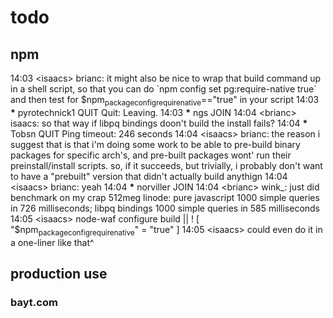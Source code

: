 * todo
** npm
14:03 <isaacs> brianc: it might also be nice to wrap that build
               command up in a shell script, so that you can do
               `npm config set pg:require-native true` and then
               test for $npm_package_config_require_native=="true"
               in your script
14:03 *** pyrotechnick1 QUIT Quit: Leaving.
14:03 *** ngs JOIN
14:04 <brianc> isaacs: so that way if libpq bindings doon't build
               the install fails?
14:04 *** Tobsn QUIT Ping timeout: 246 seconds
14:04 <isaacs> brianc: the reason i suggest that is that i'm doing
               some work to be able to pre-build binary packages
               for specific arch's, and pre-built packages wont'
               run their preinstall/install scripts.  so, if it
               succeeds, but trivially, i probably don't want to
               have a "prebuilt" version that didn't actually build
               anythign
14:04 <isaacs> brianc: yeah
14:04 *** norviller JOIN
14:04 <brianc> wink_: just did benchmark on my crap 512meg linode:
               pure javascript 1000 simple queries in 726
               milliseconds; libpq bindings 1000 simple queries in
               585 milliseconds
14:05 <isaacs> node-waf configure build || ! [
               "$npm_package_config_require_native" = "true" ]
14:05 <isaacs> could even do it in a one-liner like that^
** production use
*** bayt.com

